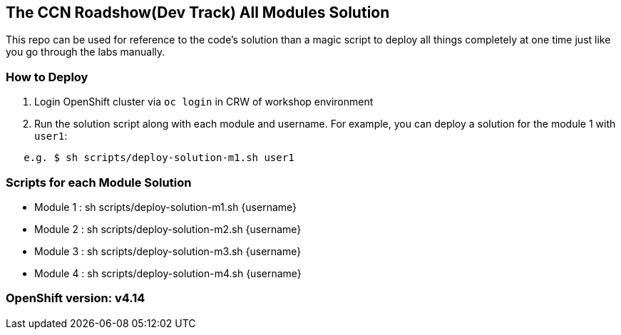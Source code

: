 == The CCN Roadshow(Dev Track) All Modules Solution

This repo can be used for reference to the code's solution than a magic script to deploy all things completely at one time just like you go through the labs manually.

=== How to Deploy

1. Login OpenShift cluster via `oc login` in CRW of workshop environment
2. Run the solution script along with each module and username. For example, you can deploy a solution for the module 1 with `user1`:

```
   e.g. $ sh scripts/deploy-solution-m1.sh user1
```

=== Scripts for each Module Solution

* Module 1 : sh scripts/deploy-solution-m1.sh {username}
* Module 2 : sh scripts/deploy-solution-m2.sh {username}
* Module 3 : sh scripts/deploy-solution-m3.sh {username}
* Module 4 : sh scripts/deploy-solution-m4.sh {username}

=== OpenShift version: v4.14